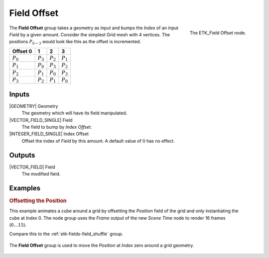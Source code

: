 .. index:: Fields; Field Offset
.. _etk-fields-field_offset:

*************
 Field Offset
*************

.. figure:: /images/nodes-field_offset.png
   :align: right

   The ETK_Field Offset node.

The **Field Offset** group takes a geometry as input and bumps the
*Index* of an input *Field* by a given amount. Consider the simplest
Grid mesh with 4 vertices. The positions :math:`P_{0-3}`
would look like this as the offset is incremented.

+-------------+-------------+-------------+-------------+
| Offset 0    |      1      |      2      |      3      |
+=============+=============+=============+=============+
| :math:`P_0` | :math:`P_3` | :math:`P_2` | :math:`P_1` |
+-------------+-------------+-------------+-------------+
| :math:`P_1` | :math:`P_0` | :math:`P_3` | :math:`P_2` |
+-------------+-------------+-------------+-------------+
| :math:`P_2` | :math:`P_1` | :math:`P_0` | :math:`P_3` |
+-------------+-------------+-------------+-------------+
| :math:`P_3` | :math:`P_2` | :math:`P_1` | :math:`P_0` |
+-------------+-------------+-------------+-------------+

Inputs
=======

|GEOMETRY| Geometry
   The geometry which will have its field manipulated.

|VECTOR_FIELD_SINGLE| Field
   The field to bump by *Index Offset*.

|INTEGER_FIELD_SINGLE| Index Offset
   Offset the index of *Field* by this amount. A default value of
   :math:`0` has no effect.


Outputs
========

|VECTOR_FIELD| Field
   The modified field.


Examples
========

.. rubric:: Offsetting the Position

.. figure:: /images/nodes-field-offset-basic-comp.gif
   :align: right

This example animates a cube around a grid by offsetting the
*Position* field of the grid and only instantiating the cube at
*Index* 0. The node group uses the *Frame* output of the new
*Scene Time* node to render 16 frames (:math:`0\ldots 15`).

Compare this to the :ref:`etk-fields-field_shuffle` group.

.. figure:: /images/nodes-field_offset_basic.png
   :align: center
   :width: 800

   The **Field Offset** group is used to move the *Position* at
   *Index* zero around a grid geometry.
